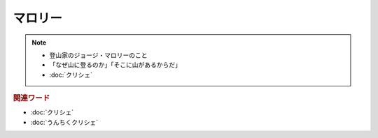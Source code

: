 マロリー
===============
.. note:: 
  * 登山家のジョージ・マロリーのこと
  * 「なぜ山に登るのか」「そこに山があるからだ」
  * :doc:`クリシェ`

.. rubric:: 関連ワード
* :doc:`クリシェ`
* :doc:`うんちくクリシェ`
